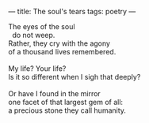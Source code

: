 :PROPERTIES:
:ID:       3FFDD88D-6251-4B73-9C13-5EAD9A4F73EA
:SLUG:     the-souls-tears
:END:
---
title: The soul's tears
tags: poetry
---

#+BEGIN_VERSE
The eyes of the soul
  do not weep.
Rather, they cry with the agony
of a thousand lives remembered.

My life? Your life?
Is it so different when I sigh that deeply?

Or have I found in the mirror
one facet of that largest gem of all:
a precious stone they call humanity.
#+END_VERSE
